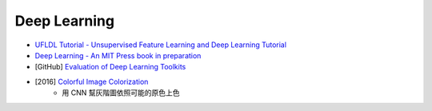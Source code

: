 ========================================
Deep Learning
========================================

* `UFLDL Tutorial - Unsupervised Feature Learning and Deep Learning Tutorial <http://deeplearning.stanford.edu/tutorial/>`_
* `Deep Learning - An MIT Press book in preparation <http://www.deeplearningbook.org/>`_
* [GitHub] `Evaluation of Deep Learning Toolkits <https://github.com/zer0n/deepframeworks>`_

* [2016] `Colorful Image Colorization <http://arxiv.org/pdf/1603.08511.pdf>`_
    - 用 CNN 幫灰階圖依照可能的原色上色
